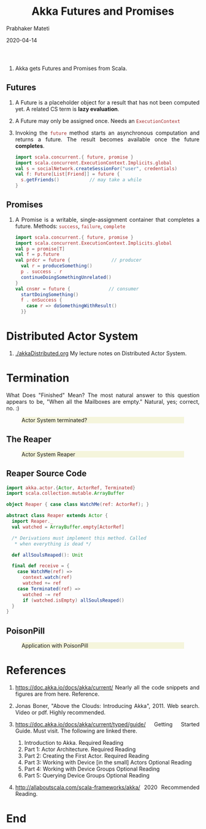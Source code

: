 # -*- mode: org -*-
#+date: 2020-04-14
#+TITLE: Akka Futures and Promises
#+AUTHOR: Prabhaker Mateti
#+HTML_LINK_HOME: ../../Top/index.html
#+HTML_LINK_UP: ../
#+HTML_HEAD: <style> P,li {text-align: justify} code {color: brown;} @media screen {BODY {margin: 10%} }</style>
#+BIND: org-html-preamble-format (("en" "<a href=\"../../\"> ../../</a> | %d"))
#+BIND: org-html-postamble-format (("en" "<hr size=1>Copyright &copy; 2020 <a href=\"http://www.wright.edu/~pmateti\">www.wright.edu/~pmateti</a> &bull; %d"))
#+STARTUP:showeverything
#+OPTIONS: toc:2

1. Akka gets Futures and Promises from Scala.

** Futures

1. A Future is a placeholder object for a result that has not been
   computed yet.  A related CS term is *lazy evaluation*.

1. A Future may only be assigned once.  Needs an =ExecutionContext=

1. Invoking the =future= method starts an asynchronous computation and
   returns a future.  The result becomes available once the future
   *completes*.

   #+begin_src scala
import scala.concurrent.{ future, promise }
import scala.concurrent.ExecutionContext.Implicits.global
val s = socialNetwork.createSessionFor("user", credentials)
val f: Future[List[Friend]] = future {
  s.getFriends()           // may take a while
}
#+end_src

** Promises

1. A Promise is a writable, single-assignment container that completes
   a future. Methods: =success=, =failure=, =complete=

   #+begin_src scala
import scala.concurrent.{ future, promise }
import scala.concurrent.ExecutionContext.Implicits.global
val p = promise[T]
val f = p.future
val prdcr = future {               // producer
  val r = produceSomething()
  p . success . r
  continueDoingSomethingUnrelated()
}
val cnsmr = future {              // consumer
  startDoingSomething()
  f . onSuccess {
    case r => doSomethingWithResult()
  }}
   #+end_src

* Distributed Actor System

1. [[./akkaDistributed.org]] My lecture notes on Distributed Actor System.

* Termination

What Does "Finished" Mean? The most natural answer to this question
   appears to be, "When all the Mailboxes are empty." Natural, yes;
   correct, no. :)

#+CAPTION: Actor System terminated?
#+ATTR_HTML: :alt fig-terminated-q.png  :align center :width 100%
#+ATTR_HTML: :style background-color:beige
[[./Figures/fig-terminated-q.png]]

** The Reaper

#+CAPTION: Actor System Reaper
#+ATTR_HTML: :alt fig-the-reaper.png  :align center :width 100%
#+ATTR_HTML: :style background-color:beige
[[./Figures/fig-the-reaper.png]]

** Reaper Source Code

    #+begin_src scala
      import akka.actor.{Actor, ActorRef, Terminated}
      import scala.collection.mutable.ArrayBuffer
       
      object Reaper { case class WatchMe(ref: ActorRef); }
       
      abstract class Reaper extends Actor {
        import Reaper._
        val watched = ArrayBuffer.empty[ActorRef]
       
        /* Derivations must implement this method. Called 
         * when everything is dead */
      
        def allSoulsReaped(): Unit
       
        final def receive = {
          case WatchMe(ref) =>
            context.watch(ref)
            watched += ref
          case Terminated(ref) =>
            watched -= ref
            if (watched.isEmpty) allSoulsReaped()
        }
      }
#+end_src

** PoisonPill

#+CAPTION: Application with PoisonPill
#+ATTR_HTML: :alt fig-akka-poison-pill.png  :align center :width 100%
#+ATTR_HTML: :style background-color:beige
[[./Figures/fig-akka-poison-pill.png]]

* References

1. https://doc.akka.io/docs/akka/current/
   Nearly all the code snippets and figures are from here.  Reference.

2. Jonas Boner, "Above the Clouds: Introducing Akka", 2011.  Web
   search.  Video or pdf.  Highly recommended.

4. https://doc.akka.io/docs/akka/current/typed/guide/ Getting Started
   Guide.  Must visit.  The following are linked there.
   1. Introduction to Akka.  Required Reading
   2. Part 1: Actor Architecture. Required Reading
   3. Part 2: Creating the First Actor. Required Reading
   4. Part 3: Working with Device [in the small] Actors Optional Reading
   5. Part 4: Working with Device Groups   Optional Reading
   6. Part 5: Querying Device Groups  Optional Reading

1. http://allaboutscala.com/scala-frameworks/akka/ 2020 Recommended
   Reading.

* End
# Local variables:
# after-save-hook: org-html-export-to-html
# end:
